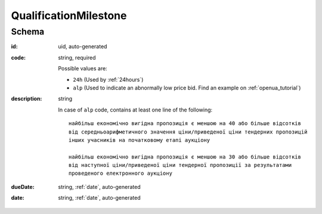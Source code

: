 .. index:: QualificationMilestone


.. _qualificationmilestone:


QualificationMilestone
======================


Schema
------



:id:
    uid, auto-generated

:code:
    string, required

    Possible values are:

    * ``24h`` (Used by :ref:`24hours`)
    * ``alp`` (Used to indicate an abnormally low price bid. Find an example on :ref:`openua_tutorial`)


:description:
    string

    In case of ``alp`` code, contains at least one line of the following::

        найбільш економічно вигідна пропозиція є меншою на 40 або більше відсотків 
        від середньоарифметичного значення ціни/приведеної ціни тендерних пропозицій
        інших учасників на початковому етапі аукціону
        
        найбільш економічно вигідна пропозиція є меншою на 30 або більше відсотків 
        від наступної ціни/приведеної ціни тендерної пропозиції за результатами 
        проведеного електронного аукціону


:dueDate:
    string, :ref:`date`, auto-generated


:date:
    string, :ref:`date`, auto-generated
